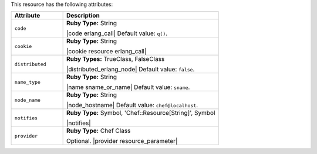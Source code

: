 .. The contents of this file are included in multiple topics.
.. This file should not be changed in a way that hinders its ability to appear in multiple documentation sets.

This resource has the following attributes:

.. list-table::
   :widths: 150 450
   :header-rows: 1

   * - Attribute
     - Description
   * - ``code``
     - **Ruby Type:** String

       |code erlang_call| Default value: ``q()``.
   * - ``cookie``
     - **Ruby Type:** String

       |cookie resource erlang_call|
   * - ``distributed``
     - **Ruby Types:** TrueClass, FalseClass

       |distributed_erlang_node| Default value: ``false``.
   * - ``name_type``
     - **Ruby Type:** String

       |name sname_or_name| Default value: ``sname``.
   * - ``node_name``
     - **Ruby Type:** String

       |node_hostname| Default value: ``chef@localhost``.
   * - ``notifies``
     - **Ruby Type:** Symbol, 'Chef::Resource[String]', Symbol

       |notifies|

       .. include:: ../../includes_resources_common/includes_resources_common_notifications_syntax_notifies.rst

       .. include:: ../../includes_resources_common/includes_resources_common_notifications_timers.rst
   * - ``provider``
     - **Ruby Type:** Chef Class

       Optional. |provider resource_parameter|
